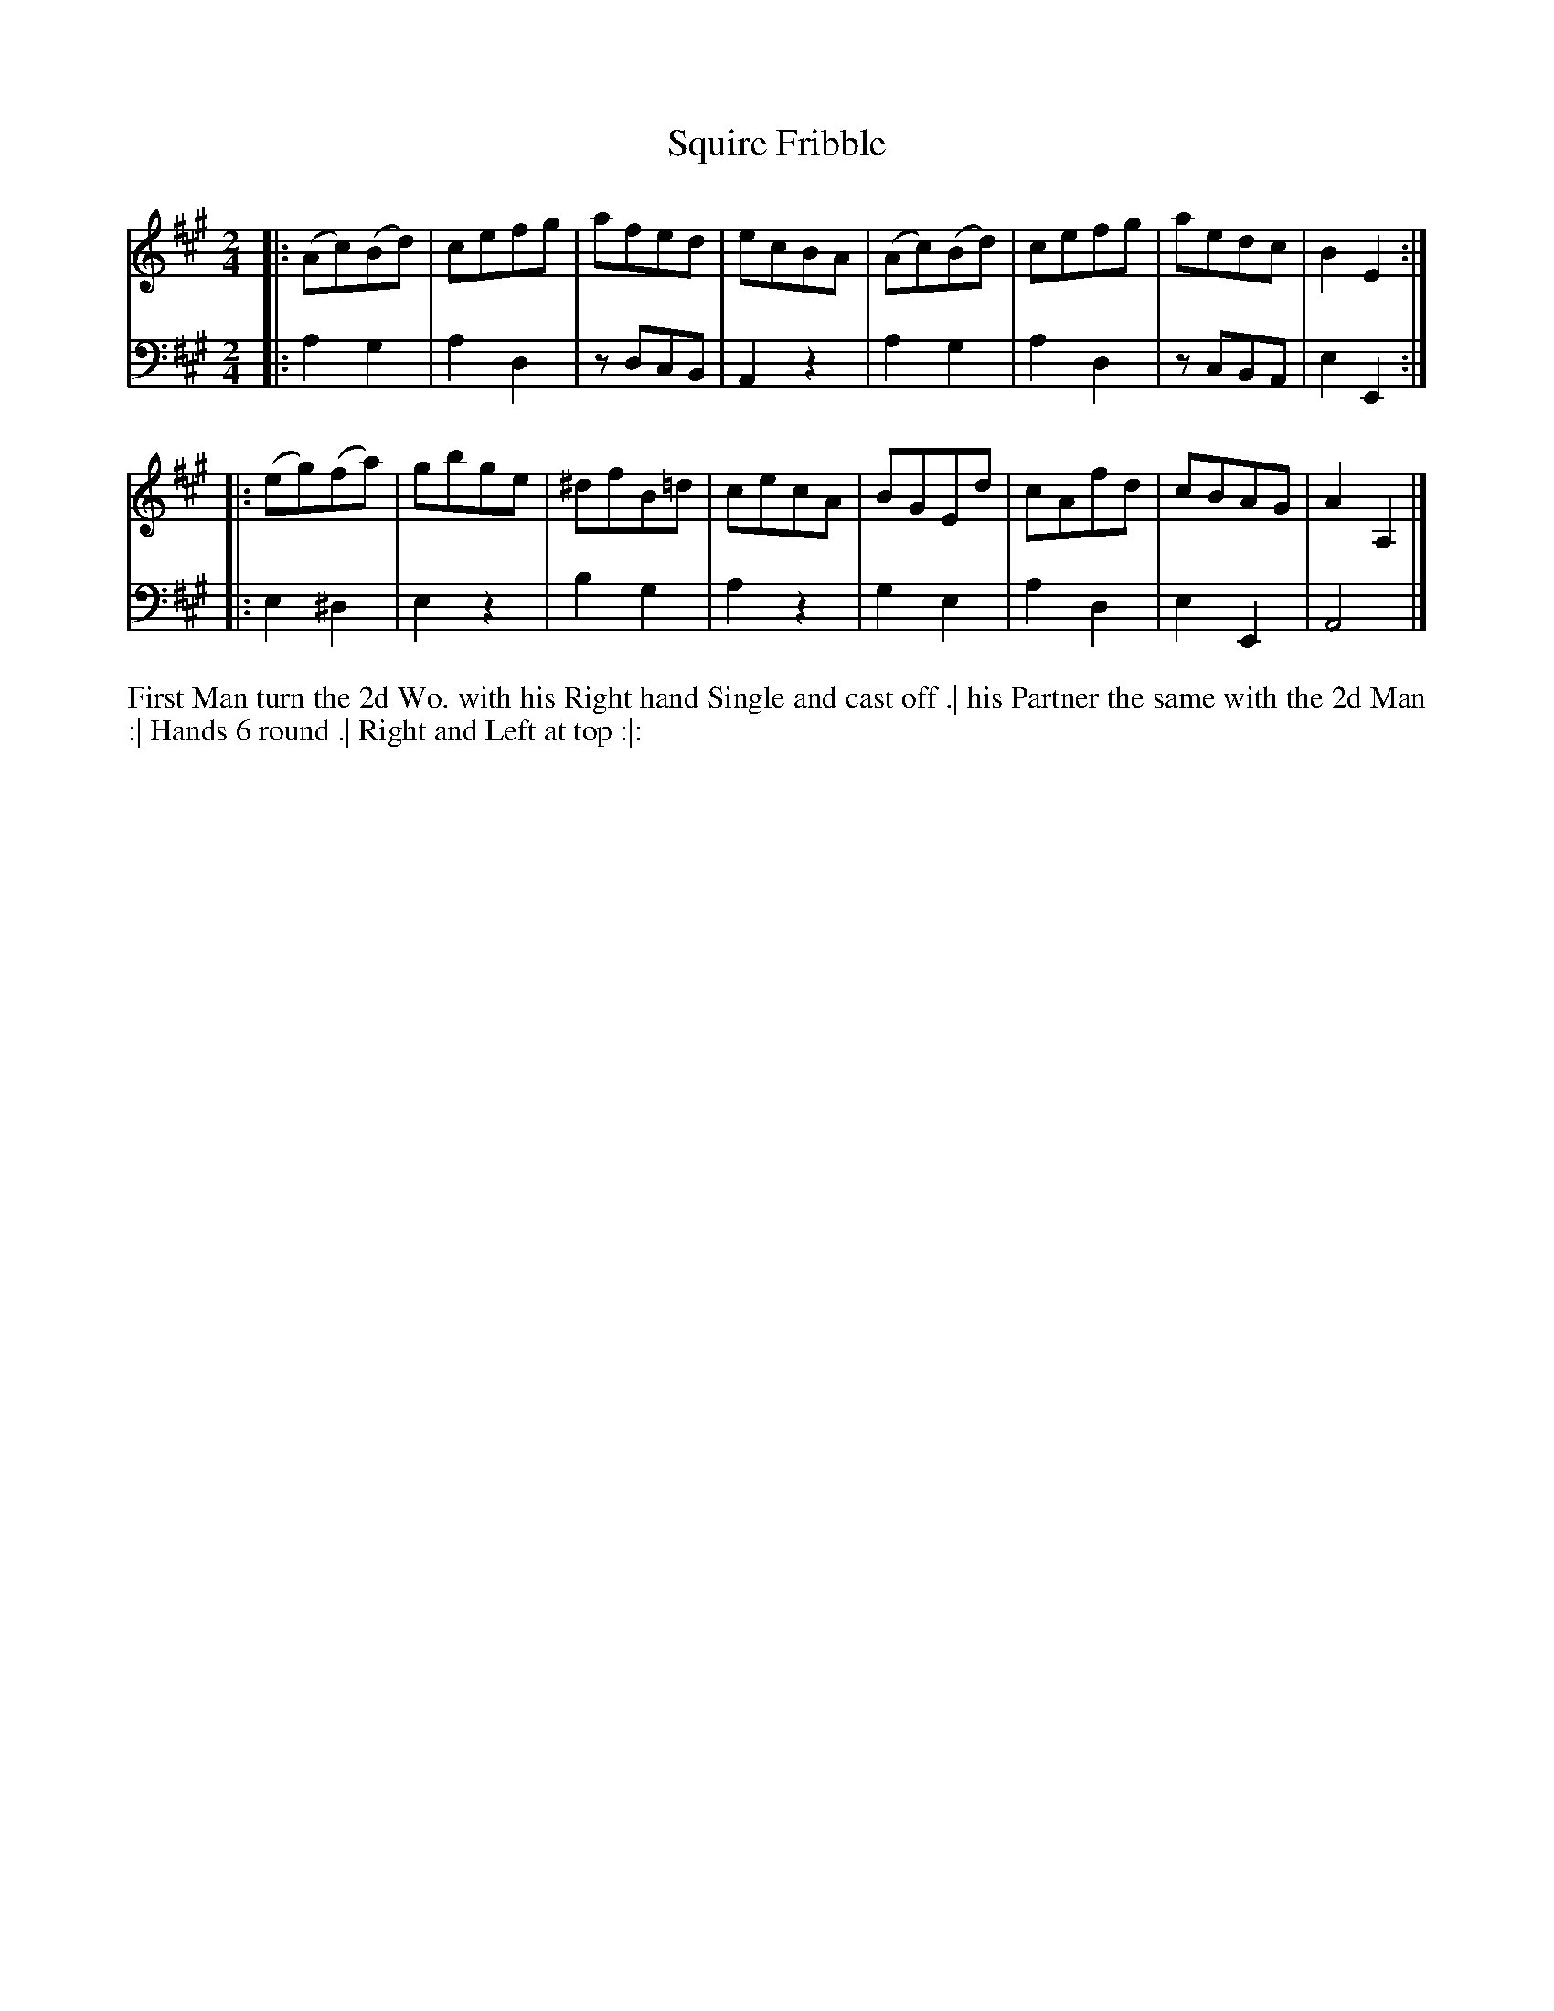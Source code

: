 X: 4330
T: Squire Fribble
N: Pub: J. Walsh, London, 1748
Z: 2012 John Chambers <jc:trillian.mit.edu>
N: The 2nd part has a begin-repeat but no end-repeat.
M: 2/4
L: 1/8
K: A
%
V: 1
|: (Ac)(Bd) | cefg |  afed  | ecBA | (Ac)(Bd) | cefg | aedc | B2E2  :|
|: (eg)(fa) | gbge | ^dfB=d | cecA |  BGEd    | cAfd | cBAG | A2A,2 |]
%
V: 2 clef=bass middle=d
|: a2 g2 | a2d2 | zdcB | A2z2 | a2g2 | a2d2 | zcBA | e2E2 :|
|: e2^d2 | e2z2 | b2g2 | a2z2 | g2e2 | a2d2 | e2E2 | A4   |]
%%begintext align
First Man turn the 2d Wo. with his Right hand Single and cast off .|
his Partner the same with the 2d Man :|
Hands 6 round .|
Right and Left at top :|:
%%endtext
